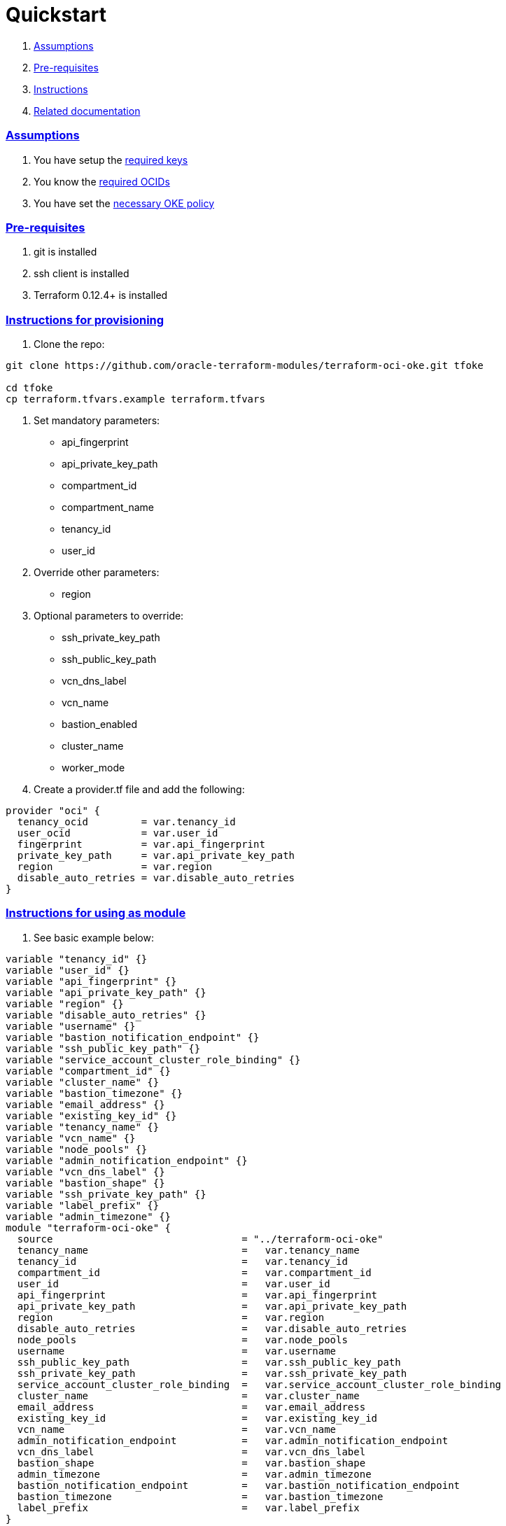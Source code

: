 = Quickstart

:idprefix:
:idseparator: -
:sectlinks:


:uri-repo: https://github.com/oracle-terraform-modules/terraform-oci-oke
:uri-rel-file-base: link:{uri-repo}/blob/master
:uri-rel-tree-base: link:{uri-repo}/tree/master
:uri-docs: {uri-rel-file-base}/docs
:uri-instructions: {uri-docs}/instructions.adoc
:uri-oci-keys: https://docs.cloud.oracle.com/iaas/Content/API/Concepts/apisigningkey.htm
:uri-oci-ocids: https://docs.cloud.oracle.com/iaas/Content/API/Concepts/apisigningkey.htm#five
:uri-oci-okepolicy: https://docs.cloud.oracle.com/iaas/Content/ContEng/Concepts/contengpolicyconfig.htm#PolicyPrerequisitesService
:uri-terraform: https://www.terraform.io
:uri-terraform-oci: https://www.terraform.io/docs/providers/oci/index.html
:uri-terraform-options: {uri-docs}/terraformoptions.adoc

. link:#assumptions[Assumptions]
. link:#pre-requisites[Pre-requisites]
. link:#instructions[Instructions]
. link:#related-documentation[Related documentation]

=== Assumptions

1. You have setup the {uri-oci-keys}[required keys]
2. You know the {uri-oci-ocids}[required OCIDs]
3. You have set the {uri-oci-okepolicy}[necessary OKE policy]

=== Pre-requisites

1. git is installed
2. ssh client is installed
3. Terraform 0.12.4+ is installed

=== Instructions for provisioning

1. Clone the repo:

[source,bash]
----
git clone https://github.com/oracle-terraform-modules/terraform-oci-oke.git tfoke

cd tfoke
cp terraform.tfvars.example terraform.tfvars
----

2. Set mandatory parameters:

* api_fingerprint
* api_private_key_path
* compartment_id
* compartment_name
* tenancy_id
* user_id

3. Override other parameters:

* region

4. Optional parameters to override:
* ssh_private_key_path
* ssh_public_key_path
* vcn_dns_label
* vcn_name
* bastion_enabled
* cluster_name
* worker_mode

5. Create a provider.tf file and add the following:

----
provider "oci" {
  tenancy_ocid         = var.tenancy_id
  user_ocid            = var.user_id
  fingerprint          = var.api_fingerprint
  private_key_path     = var.api_private_key_path
  region               = var.region
  disable_auto_retries = var.disable_auto_retries
}
----

=== Instructions for using as module
1. See basic example below:
```hcl
variable "tenancy_id" {}
variable "user_id" {}
variable "api_fingerprint" {}
variable "api_private_key_path" {}
variable "region" {}
variable "disable_auto_retries" {}
variable "username" {}
variable "bastion_notification_endpoint" {}
variable "ssh_public_key_path" {}
variable "service_account_cluster_role_binding" {}
variable "compartment_id" {}
variable "cluster_name" {}
variable "bastion_timezone" {}
variable "email_address" {}
variable "existing_key_id" {}
variable "tenancy_name" {}
variable "vcn_name" {}
variable "node_pools" {}
variable "admin_notification_endpoint" {}
variable "vcn_dns_label" {}
variable "bastion_shape" {}
variable "ssh_private_key_path" {}
variable "label_prefix" {}
variable "admin_timezone" {}
module "terraform-oci-oke" {
  source                                = "../terraform-oci-oke"
  tenancy_name                          =   var.tenancy_name
  tenancy_id                            =   var.tenancy_id
  compartment_id                        =   var.compartment_id
  user_id                               =   var.user_id
  api_fingerprint                       =   var.api_fingerprint
  api_private_key_path                  =   var.api_private_key_path
  region                                =   var.region
  disable_auto_retries                  =   var.disable_auto_retries
  node_pools                            =   var.node_pools
  username                              =   var.username
  ssh_public_key_path                   =   var.ssh_public_key_path
  ssh_private_key_path                  =   var.ssh_private_key_path
  service_account_cluster_role_binding  =   var.service_account_cluster_role_binding
  cluster_name                          =   var.cluster_name
  email_address                         =   var.email_address
  existing_key_id                       =   var.existing_key_id
  vcn_name                              =   var.vcn_name
  admin_notification_endpoint           =   var.admin_notification_endpoint
  vcn_dns_label                         =   var.vcn_dns_label
  bastion_shape                         =   var.bastion_shape
  admin_timezone                        =   var.admin_timezone
  bastion_notification_endpoint         =   var.bastion_notification_endpoint
  bastion_timezone                      =   var.bastion_timezone
  label_prefix                          =   var.label_prefix
}
```

=== Related documentation:

* {uri-instructions}[Detailed Instructions]

* {uri-terraform-options}[All Terraform configuration options] for {uri-repo}[this project]

